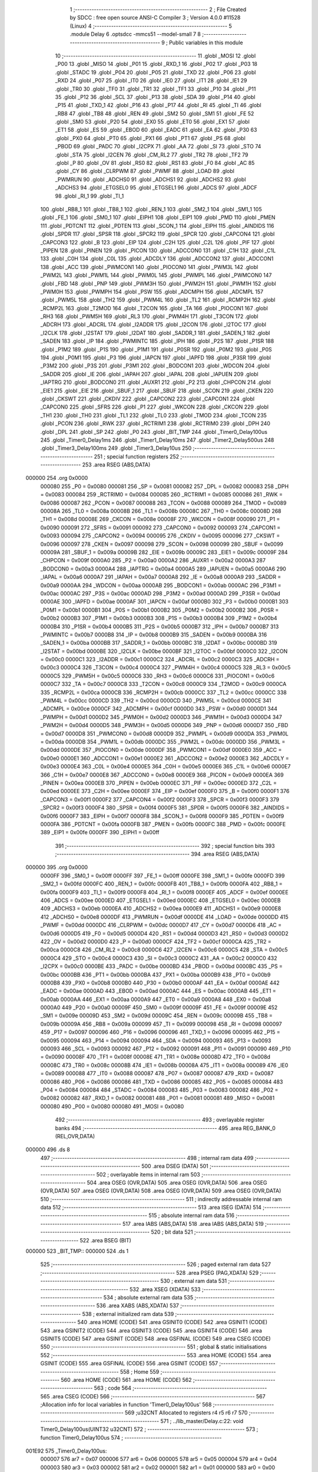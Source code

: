                                       1 ;--------------------------------------------------------
                                      2 ; File Created by SDCC : free open source ANSI-C Compiler
                                      3 ; Version 4.0.0 #11528 (Linux)
                                      4 ;--------------------------------------------------------
                                      5 	.module Delay
                                      6 	.optsdcc -mmcs51 --model-small
                                      7 	
                                      8 ;--------------------------------------------------------
                                      9 ; Public variables in this module
                                     10 ;--------------------------------------------------------
                                     11 	.globl _MOSI
                                     12 	.globl _P00
                                     13 	.globl _MISO
                                     14 	.globl _P01
                                     15 	.globl _RXD_1
                                     16 	.globl _P02
                                     17 	.globl _P03
                                     18 	.globl _STADC
                                     19 	.globl _P04
                                     20 	.globl _P05
                                     21 	.globl _TXD
                                     22 	.globl _P06
                                     23 	.globl _RXD
                                     24 	.globl _P07
                                     25 	.globl _IT0
                                     26 	.globl _IE0
                                     27 	.globl _IT1
                                     28 	.globl _IE1
                                     29 	.globl _TR0
                                     30 	.globl _TF0
                                     31 	.globl _TR1
                                     32 	.globl _TF1
                                     33 	.globl _P10
                                     34 	.globl _P11
                                     35 	.globl _P12
                                     36 	.globl _SCL
                                     37 	.globl _P13
                                     38 	.globl _SDA
                                     39 	.globl _P14
                                     40 	.globl _P15
                                     41 	.globl _TXD_1
                                     42 	.globl _P16
                                     43 	.globl _P17
                                     44 	.globl _RI
                                     45 	.globl _TI
                                     46 	.globl _RB8
                                     47 	.globl _TB8
                                     48 	.globl _REN
                                     49 	.globl _SM2
                                     50 	.globl _SM1
                                     51 	.globl _FE
                                     52 	.globl _SM0
                                     53 	.globl _P20
                                     54 	.globl _EX0
                                     55 	.globl _ET0
                                     56 	.globl _EX1
                                     57 	.globl _ET1
                                     58 	.globl _ES
                                     59 	.globl _EBOD
                                     60 	.globl _EADC
                                     61 	.globl _EA
                                     62 	.globl _P30
                                     63 	.globl _PX0
                                     64 	.globl _PT0
                                     65 	.globl _PX1
                                     66 	.globl _PT1
                                     67 	.globl _PS
                                     68 	.globl _PBOD
                                     69 	.globl _PADC
                                     70 	.globl _I2CPX
                                     71 	.globl _AA
                                     72 	.globl _SI
                                     73 	.globl _STO
                                     74 	.globl _STA
                                     75 	.globl _I2CEN
                                     76 	.globl _CM_RL2
                                     77 	.globl _TR2
                                     78 	.globl _TF2
                                     79 	.globl _P
                                     80 	.globl _OV
                                     81 	.globl _RS0
                                     82 	.globl _RS1
                                     83 	.globl _F0
                                     84 	.globl _AC
                                     85 	.globl _CY
                                     86 	.globl _CLRPWM
                                     87 	.globl _PWMF
                                     88 	.globl _LOAD
                                     89 	.globl _PWMRUN
                                     90 	.globl _ADCHS0
                                     91 	.globl _ADCHS1
                                     92 	.globl _ADCHS2
                                     93 	.globl _ADCHS3
                                     94 	.globl _ETGSEL0
                                     95 	.globl _ETGSEL1
                                     96 	.globl _ADCS
                                     97 	.globl _ADCF
                                     98 	.globl _RI_1
                                     99 	.globl _TI_1
                                    100 	.globl _RB8_1
                                    101 	.globl _TB8_1
                                    102 	.globl _REN_1
                                    103 	.globl _SM2_1
                                    104 	.globl _SM1_1
                                    105 	.globl _FE_1
                                    106 	.globl _SM0_1
                                    107 	.globl _EIPH1
                                    108 	.globl _EIP1
                                    109 	.globl _PMD
                                    110 	.globl _PMEN
                                    111 	.globl _PDTCNT
                                    112 	.globl _PDTEN
                                    113 	.globl _SCON_1
                                    114 	.globl _EIPH
                                    115 	.globl _AINDIDS
                                    116 	.globl _SPDR
                                    117 	.globl _SPSR
                                    118 	.globl _SPCR2
                                    119 	.globl _SPCR
                                    120 	.globl _CAPCON4
                                    121 	.globl _CAPCON3
                                    122 	.globl _B
                                    123 	.globl _EIP
                                    124 	.globl _C2H
                                    125 	.globl _C2L
                                    126 	.globl _PIF
                                    127 	.globl _PIPEN
                                    128 	.globl _PINEN
                                    129 	.globl _PICON
                                    130 	.globl _ADCCON0
                                    131 	.globl _C1H
                                    132 	.globl _C1L
                                    133 	.globl _C0H
                                    134 	.globl _C0L
                                    135 	.globl _ADCDLY
                                    136 	.globl _ADCCON2
                                    137 	.globl _ADCCON1
                                    138 	.globl _ACC
                                    139 	.globl _PWMCON1
                                    140 	.globl _PIOCON0
                                    141 	.globl _PWM3L
                                    142 	.globl _PWM2L
                                    143 	.globl _PWM1L
                                    144 	.globl _PWM0L
                                    145 	.globl _PWMPL
                                    146 	.globl _PWMCON0
                                    147 	.globl _FBD
                                    148 	.globl _PNP
                                    149 	.globl _PWM3H
                                    150 	.globl _PWM2H
                                    151 	.globl _PWM1H
                                    152 	.globl _PWM0H
                                    153 	.globl _PWMPH
                                    154 	.globl _PSW
                                    155 	.globl _ADCMPH
                                    156 	.globl _ADCMPL
                                    157 	.globl _PWM5L
                                    158 	.globl _TH2
                                    159 	.globl _PWM4L
                                    160 	.globl _TL2
                                    161 	.globl _RCMP2H
                                    162 	.globl _RCMP2L
                                    163 	.globl _T2MOD
                                    164 	.globl _T2CON
                                    165 	.globl _TA
                                    166 	.globl _PIOCON1
                                    167 	.globl _RH3
                                    168 	.globl _PWM5H
                                    169 	.globl _RL3
                                    170 	.globl _PWM4H
                                    171 	.globl _T3CON
                                    172 	.globl _ADCRH
                                    173 	.globl _ADCRL
                                    174 	.globl _I2ADDR
                                    175 	.globl _I2CON
                                    176 	.globl _I2TOC
                                    177 	.globl _I2CLK
                                    178 	.globl _I2STAT
                                    179 	.globl _I2DAT
                                    180 	.globl _SADDR_1
                                    181 	.globl _SADEN_1
                                    182 	.globl _SADEN
                                    183 	.globl _IP
                                    184 	.globl _PWMINTC
                                    185 	.globl _IPH
                                    186 	.globl _P2S
                                    187 	.globl _P1SR
                                    188 	.globl _P1M2
                                    189 	.globl _P1S
                                    190 	.globl _P1M1
                                    191 	.globl _P0SR
                                    192 	.globl _P0M2
                                    193 	.globl _P0S
                                    194 	.globl _P0M1
                                    195 	.globl _P3
                                    196 	.globl _IAPCN
                                    197 	.globl _IAPFD
                                    198 	.globl _P3SR
                                    199 	.globl _P3M2
                                    200 	.globl _P3S
                                    201 	.globl _P3M1
                                    202 	.globl _BODCON1
                                    203 	.globl _WDCON
                                    204 	.globl _SADDR
                                    205 	.globl _IE
                                    206 	.globl _IAPAH
                                    207 	.globl _IAPAL
                                    208 	.globl _IAPUEN
                                    209 	.globl _IAPTRG
                                    210 	.globl _BODCON0
                                    211 	.globl _AUXR1
                                    212 	.globl _P2
                                    213 	.globl _CHPCON
                                    214 	.globl _EIE1
                                    215 	.globl _EIE
                                    216 	.globl _SBUF_1
                                    217 	.globl _SBUF
                                    218 	.globl _SCON
                                    219 	.globl _CKEN
                                    220 	.globl _CKSWT
                                    221 	.globl _CKDIV
                                    222 	.globl _CAPCON2
                                    223 	.globl _CAPCON1
                                    224 	.globl _CAPCON0
                                    225 	.globl _SFRS
                                    226 	.globl _P1
                                    227 	.globl _WKCON
                                    228 	.globl _CKCON
                                    229 	.globl _TH1
                                    230 	.globl _TH0
                                    231 	.globl _TL1
                                    232 	.globl _TL0
                                    233 	.globl _TMOD
                                    234 	.globl _TCON
                                    235 	.globl _PCON
                                    236 	.globl _RWK
                                    237 	.globl _RCTRIM1
                                    238 	.globl _RCTRIM0
                                    239 	.globl _DPH
                                    240 	.globl _DPL
                                    241 	.globl _SP
                                    242 	.globl _P0
                                    243 	.globl _BIT_TMP
                                    244 	.globl _Timer0_Delay100us
                                    245 	.globl _Timer0_Delay1ms
                                    246 	.globl _Timer1_Delay10ms
                                    247 	.globl _Timer2_Delay500us
                                    248 	.globl _Timer3_Delay100ms
                                    249 	.globl _Timer3_Delay10us
                                    250 ;--------------------------------------------------------
                                    251 ; special function registers
                                    252 ;--------------------------------------------------------
                                    253 	.area RSEG    (ABS,DATA)
      000000                        254 	.org 0x0000
                           000080   255 _P0	=	0x0080
                           000081   256 _SP	=	0x0081
                           000082   257 _DPL	=	0x0082
                           000083   258 _DPH	=	0x0083
                           000084   259 _RCTRIM0	=	0x0084
                           000085   260 _RCTRIM1	=	0x0085
                           000086   261 _RWK	=	0x0086
                           000087   262 _PCON	=	0x0087
                           000088   263 _TCON	=	0x0088
                           000089   264 _TMOD	=	0x0089
                           00008A   265 _TL0	=	0x008a
                           00008B   266 _TL1	=	0x008b
                           00008C   267 _TH0	=	0x008c
                           00008D   268 _TH1	=	0x008d
                           00008E   269 _CKCON	=	0x008e
                           00008F   270 _WKCON	=	0x008f
                           000090   271 _P1	=	0x0090
                           000091   272 _SFRS	=	0x0091
                           000092   273 _CAPCON0	=	0x0092
                           000093   274 _CAPCON1	=	0x0093
                           000094   275 _CAPCON2	=	0x0094
                           000095   276 _CKDIV	=	0x0095
                           000096   277 _CKSWT	=	0x0096
                           000097   278 _CKEN	=	0x0097
                           000098   279 _SCON	=	0x0098
                           000099   280 _SBUF	=	0x0099
                           00009A   281 _SBUF_1	=	0x009a
                           00009B   282 _EIE	=	0x009b
                           00009C   283 _EIE1	=	0x009c
                           00009F   284 _CHPCON	=	0x009f
                           0000A0   285 _P2	=	0x00a0
                           0000A2   286 _AUXR1	=	0x00a2
                           0000A3   287 _BODCON0	=	0x00a3
                           0000A4   288 _IAPTRG	=	0x00a4
                           0000A5   289 _IAPUEN	=	0x00a5
                           0000A6   290 _IAPAL	=	0x00a6
                           0000A7   291 _IAPAH	=	0x00a7
                           0000A8   292 _IE	=	0x00a8
                           0000A9   293 _SADDR	=	0x00a9
                           0000AA   294 _WDCON	=	0x00aa
                           0000AB   295 _BODCON1	=	0x00ab
                           0000AC   296 _P3M1	=	0x00ac
                           0000AC   297 _P3S	=	0x00ac
                           0000AD   298 _P3M2	=	0x00ad
                           0000AD   299 _P3SR	=	0x00ad
                           0000AE   300 _IAPFD	=	0x00ae
                           0000AF   301 _IAPCN	=	0x00af
                           0000B0   302 _P3	=	0x00b0
                           0000B1   303 _P0M1	=	0x00b1
                           0000B1   304 _P0S	=	0x00b1
                           0000B2   305 _P0M2	=	0x00b2
                           0000B2   306 _P0SR	=	0x00b2
                           0000B3   307 _P1M1	=	0x00b3
                           0000B3   308 _P1S	=	0x00b3
                           0000B4   309 _P1M2	=	0x00b4
                           0000B4   310 _P1SR	=	0x00b4
                           0000B5   311 _P2S	=	0x00b5
                           0000B7   312 _IPH	=	0x00b7
                           0000B7   313 _PWMINTC	=	0x00b7
                           0000B8   314 _IP	=	0x00b8
                           0000B9   315 _SADEN	=	0x00b9
                           0000BA   316 _SADEN_1	=	0x00ba
                           0000BB   317 _SADDR_1	=	0x00bb
                           0000BC   318 _I2DAT	=	0x00bc
                           0000BD   319 _I2STAT	=	0x00bd
                           0000BE   320 _I2CLK	=	0x00be
                           0000BF   321 _I2TOC	=	0x00bf
                           0000C0   322 _I2CON	=	0x00c0
                           0000C1   323 _I2ADDR	=	0x00c1
                           0000C2   324 _ADCRL	=	0x00c2
                           0000C3   325 _ADCRH	=	0x00c3
                           0000C4   326 _T3CON	=	0x00c4
                           0000C4   327 _PWM4H	=	0x00c4
                           0000C5   328 _RL3	=	0x00c5
                           0000C5   329 _PWM5H	=	0x00c5
                           0000C6   330 _RH3	=	0x00c6
                           0000C6   331 _PIOCON1	=	0x00c6
                           0000C7   332 _TA	=	0x00c7
                           0000C8   333 _T2CON	=	0x00c8
                           0000C9   334 _T2MOD	=	0x00c9
                           0000CA   335 _RCMP2L	=	0x00ca
                           0000CB   336 _RCMP2H	=	0x00cb
                           0000CC   337 _TL2	=	0x00cc
                           0000CC   338 _PWM4L	=	0x00cc
                           0000CD   339 _TH2	=	0x00cd
                           0000CD   340 _PWM5L	=	0x00cd
                           0000CE   341 _ADCMPL	=	0x00ce
                           0000CF   342 _ADCMPH	=	0x00cf
                           0000D0   343 _PSW	=	0x00d0
                           0000D1   344 _PWMPH	=	0x00d1
                           0000D2   345 _PWM0H	=	0x00d2
                           0000D3   346 _PWM1H	=	0x00d3
                           0000D4   347 _PWM2H	=	0x00d4
                           0000D5   348 _PWM3H	=	0x00d5
                           0000D6   349 _PNP	=	0x00d6
                           0000D7   350 _FBD	=	0x00d7
                           0000D8   351 _PWMCON0	=	0x00d8
                           0000D9   352 _PWMPL	=	0x00d9
                           0000DA   353 _PWM0L	=	0x00da
                           0000DB   354 _PWM1L	=	0x00db
                           0000DC   355 _PWM2L	=	0x00dc
                           0000DD   356 _PWM3L	=	0x00dd
                           0000DE   357 _PIOCON0	=	0x00de
                           0000DF   358 _PWMCON1	=	0x00df
                           0000E0   359 _ACC	=	0x00e0
                           0000E1   360 _ADCCON1	=	0x00e1
                           0000E2   361 _ADCCON2	=	0x00e2
                           0000E3   362 _ADCDLY	=	0x00e3
                           0000E4   363 _C0L	=	0x00e4
                           0000E5   364 _C0H	=	0x00e5
                           0000E6   365 _C1L	=	0x00e6
                           0000E7   366 _C1H	=	0x00e7
                           0000E8   367 _ADCCON0	=	0x00e8
                           0000E9   368 _PICON	=	0x00e9
                           0000EA   369 _PINEN	=	0x00ea
                           0000EB   370 _PIPEN	=	0x00eb
                           0000EC   371 _PIF	=	0x00ec
                           0000ED   372 _C2L	=	0x00ed
                           0000EE   373 _C2H	=	0x00ee
                           0000EF   374 _EIP	=	0x00ef
                           0000F0   375 _B	=	0x00f0
                           0000F1   376 _CAPCON3	=	0x00f1
                           0000F2   377 _CAPCON4	=	0x00f2
                           0000F3   378 _SPCR	=	0x00f3
                           0000F3   379 _SPCR2	=	0x00f3
                           0000F4   380 _SPSR	=	0x00f4
                           0000F5   381 _SPDR	=	0x00f5
                           0000F6   382 _AINDIDS	=	0x00f6
                           0000F7   383 _EIPH	=	0x00f7
                           0000F8   384 _SCON_1	=	0x00f8
                           0000F9   385 _PDTEN	=	0x00f9
                           0000FA   386 _PDTCNT	=	0x00fa
                           0000FB   387 _PMEN	=	0x00fb
                           0000FC   388 _PMD	=	0x00fc
                           0000FE   389 _EIP1	=	0x00fe
                           0000FF   390 _EIPH1	=	0x00ff
                                    391 ;--------------------------------------------------------
                                    392 ; special function bits
                                    393 ;--------------------------------------------------------
                                    394 	.area RSEG    (ABS,DATA)
      000000                        395 	.org 0x0000
                           0000FF   396 _SM0_1	=	0x00ff
                           0000FF   397 _FE_1	=	0x00ff
                           0000FE   398 _SM1_1	=	0x00fe
                           0000FD   399 _SM2_1	=	0x00fd
                           0000FC   400 _REN_1	=	0x00fc
                           0000FB   401 _TB8_1	=	0x00fb
                           0000FA   402 _RB8_1	=	0x00fa
                           0000F9   403 _TI_1	=	0x00f9
                           0000F8   404 _RI_1	=	0x00f8
                           0000EF   405 _ADCF	=	0x00ef
                           0000EE   406 _ADCS	=	0x00ee
                           0000ED   407 _ETGSEL1	=	0x00ed
                           0000EC   408 _ETGSEL0	=	0x00ec
                           0000EB   409 _ADCHS3	=	0x00eb
                           0000EA   410 _ADCHS2	=	0x00ea
                           0000E9   411 _ADCHS1	=	0x00e9
                           0000E8   412 _ADCHS0	=	0x00e8
                           0000DF   413 _PWMRUN	=	0x00df
                           0000DE   414 _LOAD	=	0x00de
                           0000DD   415 _PWMF	=	0x00dd
                           0000DC   416 _CLRPWM	=	0x00dc
                           0000D7   417 _CY	=	0x00d7
                           0000D6   418 _AC	=	0x00d6
                           0000D5   419 _F0	=	0x00d5
                           0000D4   420 _RS1	=	0x00d4
                           0000D3   421 _RS0	=	0x00d3
                           0000D2   422 _OV	=	0x00d2
                           0000D0   423 _P	=	0x00d0
                           0000CF   424 _TF2	=	0x00cf
                           0000CA   425 _TR2	=	0x00ca
                           0000C8   426 _CM_RL2	=	0x00c8
                           0000C6   427 _I2CEN	=	0x00c6
                           0000C5   428 _STA	=	0x00c5
                           0000C4   429 _STO	=	0x00c4
                           0000C3   430 _SI	=	0x00c3
                           0000C2   431 _AA	=	0x00c2
                           0000C0   432 _I2CPX	=	0x00c0
                           0000BE   433 _PADC	=	0x00be
                           0000BD   434 _PBOD	=	0x00bd
                           0000BC   435 _PS	=	0x00bc
                           0000BB   436 _PT1	=	0x00bb
                           0000BA   437 _PX1	=	0x00ba
                           0000B9   438 _PT0	=	0x00b9
                           0000B8   439 _PX0	=	0x00b8
                           0000B0   440 _P30	=	0x00b0
                           0000AF   441 _EA	=	0x00af
                           0000AE   442 _EADC	=	0x00ae
                           0000AD   443 _EBOD	=	0x00ad
                           0000AC   444 _ES	=	0x00ac
                           0000AB   445 _ET1	=	0x00ab
                           0000AA   446 _EX1	=	0x00aa
                           0000A9   447 _ET0	=	0x00a9
                           0000A8   448 _EX0	=	0x00a8
                           0000A0   449 _P20	=	0x00a0
                           00009F   450 _SM0	=	0x009f
                           00009F   451 _FE	=	0x009f
                           00009E   452 _SM1	=	0x009e
                           00009D   453 _SM2	=	0x009d
                           00009C   454 _REN	=	0x009c
                           00009B   455 _TB8	=	0x009b
                           00009A   456 _RB8	=	0x009a
                           000099   457 _TI	=	0x0099
                           000098   458 _RI	=	0x0098
                           000097   459 _P17	=	0x0097
                           000096   460 _P16	=	0x0096
                           000096   461 _TXD_1	=	0x0096
                           000095   462 _P15	=	0x0095
                           000094   463 _P14	=	0x0094
                           000094   464 _SDA	=	0x0094
                           000093   465 _P13	=	0x0093
                           000093   466 _SCL	=	0x0093
                           000092   467 _P12	=	0x0092
                           000091   468 _P11	=	0x0091
                           000090   469 _P10	=	0x0090
                           00008F   470 _TF1	=	0x008f
                           00008E   471 _TR1	=	0x008e
                           00008D   472 _TF0	=	0x008d
                           00008C   473 _TR0	=	0x008c
                           00008B   474 _IE1	=	0x008b
                           00008A   475 _IT1	=	0x008a
                           000089   476 _IE0	=	0x0089
                           000088   477 _IT0	=	0x0088
                           000087   478 _P07	=	0x0087
                           000087   479 _RXD	=	0x0087
                           000086   480 _P06	=	0x0086
                           000086   481 _TXD	=	0x0086
                           000085   482 _P05	=	0x0085
                           000084   483 _P04	=	0x0084
                           000084   484 _STADC	=	0x0084
                           000083   485 _P03	=	0x0083
                           000082   486 _P02	=	0x0082
                           000082   487 _RXD_1	=	0x0082
                           000081   488 _P01	=	0x0081
                           000081   489 _MISO	=	0x0081
                           000080   490 _P00	=	0x0080
                           000080   491 _MOSI	=	0x0080
                                    492 ;--------------------------------------------------------
                                    493 ; overlayable register banks
                                    494 ;--------------------------------------------------------
                                    495 	.area REG_BANK_0	(REL,OVR,DATA)
      000000                        496 	.ds 8
                                    497 ;--------------------------------------------------------
                                    498 ; internal ram data
                                    499 ;--------------------------------------------------------
                                    500 	.area DSEG    (DATA)
                                    501 ;--------------------------------------------------------
                                    502 ; overlayable items in internal ram 
                                    503 ;--------------------------------------------------------
                                    504 	.area	OSEG    (OVR,DATA)
                                    505 	.area	OSEG    (OVR,DATA)
                                    506 	.area	OSEG    (OVR,DATA)
                                    507 	.area	OSEG    (OVR,DATA)
                                    508 	.area	OSEG    (OVR,DATA)
                                    509 	.area	OSEG    (OVR,DATA)
                                    510 ;--------------------------------------------------------
                                    511 ; indirectly addressable internal ram data
                                    512 ;--------------------------------------------------------
                                    513 	.area ISEG    (DATA)
                                    514 ;--------------------------------------------------------
                                    515 ; absolute internal ram data
                                    516 ;--------------------------------------------------------
                                    517 	.area IABS    (ABS,DATA)
                                    518 	.area IABS    (ABS,DATA)
                                    519 ;--------------------------------------------------------
                                    520 ; bit data
                                    521 ;--------------------------------------------------------
                                    522 	.area BSEG    (BIT)
      000000                        523 _BIT_TMP::
      000000                        524 	.ds 1
                                    525 ;--------------------------------------------------------
                                    526 ; paged external ram data
                                    527 ;--------------------------------------------------------
                                    528 	.area PSEG    (PAG,XDATA)
                                    529 ;--------------------------------------------------------
                                    530 ; external ram data
                                    531 ;--------------------------------------------------------
                                    532 	.area XSEG    (XDATA)
                                    533 ;--------------------------------------------------------
                                    534 ; absolute external ram data
                                    535 ;--------------------------------------------------------
                                    536 	.area XABS    (ABS,XDATA)
                                    537 ;--------------------------------------------------------
                                    538 ; external initialized ram data
                                    539 ;--------------------------------------------------------
                                    540 	.area HOME    (CODE)
                                    541 	.area GSINIT0 (CODE)
                                    542 	.area GSINIT1 (CODE)
                                    543 	.area GSINIT2 (CODE)
                                    544 	.area GSINIT3 (CODE)
                                    545 	.area GSINIT4 (CODE)
                                    546 	.area GSINIT5 (CODE)
                                    547 	.area GSINIT  (CODE)
                                    548 	.area GSFINAL (CODE)
                                    549 	.area CSEG    (CODE)
                                    550 ;--------------------------------------------------------
                                    551 ; global & static initialisations
                                    552 ;--------------------------------------------------------
                                    553 	.area HOME    (CODE)
                                    554 	.area GSINIT  (CODE)
                                    555 	.area GSFINAL (CODE)
                                    556 	.area GSINIT  (CODE)
                                    557 ;--------------------------------------------------------
                                    558 ; Home
                                    559 ;--------------------------------------------------------
                                    560 	.area HOME    (CODE)
                                    561 	.area HOME    (CODE)
                                    562 ;--------------------------------------------------------
                                    563 ; code
                                    564 ;--------------------------------------------------------
                                    565 	.area CSEG    (CODE)
                                    566 ;------------------------------------------------------------
                                    567 ;Allocation info for local variables in function 'Timer0_Delay100us'
                                    568 ;------------------------------------------------------------
                                    569 ;u32CNT                    Allocated to registers r4 r5 r6 r7 
                                    570 ;------------------------------------------------------------
                                    571 ;	../lib_master/Delay.c:22: void Timer0_Delay100us(UINT32 u32CNT)
                                    572 ;	-----------------------------------------
                                    573 ;	 function Timer0_Delay100us
                                    574 ;	-----------------------------------------
      001E92                        575 _Timer0_Delay100us:
                           000007   576 	ar7 = 0x07
                           000006   577 	ar6 = 0x06
                           000005   578 	ar5 = 0x05
                           000004   579 	ar4 = 0x04
                           000003   580 	ar3 = 0x03
                           000002   581 	ar2 = 0x02
                           000001   582 	ar1 = 0x01
                           000000   583 	ar0 = 0x00
      001E92 AC 82            [24]  584 	mov	r4,dpl
      001E94 AD 83            [24]  585 	mov	r5,dph
      001E96 AE F0            [24]  586 	mov	r6,b
      001E98 FF               [12]  587 	mov	r7,a
                                    588 ;	../lib_master/Delay.c:24: clr_T0M;                                		//T0M=0, Timer0 Clock = Fsys/12
      001E99 53 8E F7         [24]  589 	anl	_CKCON,#0xf7
                                    590 ;	../lib_master/Delay.c:25: TMOD |= 0x01;                         		  //Timer0 is 16-bit mode
      001E9C 43 89 01         [24]  591 	orl	_TMOD,#0x01
                                    592 ;	../lib_master/Delay.c:26: set_TR0;                            		    //Start Timer0
                                    593 ;	assignBit
      001E9F D2 8C            [12]  594 	setb	_TR0
                                    595 ;	../lib_master/Delay.c:27: while (u32CNT != 0)
      001EA1                        596 00104$:
      001EA1 EC               [12]  597 	mov	a,r4
      001EA2 4D               [12]  598 	orl	a,r5
      001EA3 4E               [12]  599 	orl	a,r6
      001EA4 4F               [12]  600 	orl	a,r7
      001EA5 60 1A            [24]  601 	jz	00106$
                                    602 ;	../lib_master/Delay.c:29: TL0 = LOBYTE(TIMER_DIV12_VALUE_100us);	//Find  define in "Function_define.h" "TIMER VALUE"
      001EA7 75 8A 76         [24]  603 	mov	_TL0,#0x76
                                    604 ;	../lib_master/Delay.c:30: TH0 = HIBYTE(TIMER_DIV12_VALUE_100us);
      001EAA 75 8C FF         [24]  605 	mov	_TH0,#0xff
                                    606 ;	../lib_master/Delay.c:31: while (TF0 != 1);       		            //Check Timer0 Time-Out Flag
      001EAD                        607 00101$:
                                    608 ;	../lib_master/Delay.c:32: clr_TF0;
                                    609 ;	assignBit
      001EAD 10 8D 02         [24]  610 	jbc	_TF0,00127$
      001EB0 80 FB            [24]  611 	sjmp	00101$
      001EB2                        612 00127$:
                                    613 ;	../lib_master/Delay.c:33: u32CNT --;
      001EB2 1C               [12]  614 	dec	r4
      001EB3 BC FF 09         [24]  615 	cjne	r4,#0xff,00128$
      001EB6 1D               [12]  616 	dec	r5
      001EB7 BD FF 05         [24]  617 	cjne	r5,#0xff,00128$
      001EBA 1E               [12]  618 	dec	r6
      001EBB BE FF 01         [24]  619 	cjne	r6,#0xff,00128$
      001EBE 1F               [12]  620 	dec	r7
      001EBF                        621 00128$:
      001EBF 80 E0            [24]  622 	sjmp	00104$
      001EC1                        623 00106$:
                                    624 ;	../lib_master/Delay.c:35: clr_TR0;                       			        //Stop Timer0
                                    625 ;	assignBit
      001EC1 C2 8C            [12]  626 	clr	_TR0
                                    627 ;	../lib_master/Delay.c:36: }
      001EC3 22               [24]  628 	ret
                                    629 ;------------------------------------------------------------
                                    630 ;Allocation info for local variables in function 'Timer0_Delay1ms'
                                    631 ;------------------------------------------------------------
                                    632 ;u32CNT                    Allocated to registers r4 r5 r6 r7 
                                    633 ;------------------------------------------------------------
                                    634 ;	../lib_master/Delay.c:38: void Timer0_Delay1ms(UINT32 u32CNT)
                                    635 ;	-----------------------------------------
                                    636 ;	 function Timer0_Delay1ms
                                    637 ;	-----------------------------------------
      001EC4                        638 _Timer0_Delay1ms:
      001EC4 AC 82            [24]  639 	mov	r4,dpl
      001EC6 AD 83            [24]  640 	mov	r5,dph
      001EC8 AE F0            [24]  641 	mov	r6,b
      001ECA FF               [12]  642 	mov	r7,a
                                    643 ;	../lib_master/Delay.c:40: clr_T0M;                                		//T0M=0, Timer0 Clock = Fsys/12
      001ECB 53 8E F7         [24]  644 	anl	_CKCON,#0xf7
                                    645 ;	../lib_master/Delay.c:41: TMOD |= 0x01;                           		//Timer0 is 16-bit mode
      001ECE 43 89 01         [24]  646 	orl	_TMOD,#0x01
                                    647 ;	../lib_master/Delay.c:42: set_TR0;                              		  //Start Timer0
                                    648 ;	assignBit
      001ED1 D2 8C            [12]  649 	setb	_TR0
                                    650 ;	../lib_master/Delay.c:43: while (u32CNT != 0)
      001ED3                        651 00104$:
      001ED3 EC               [12]  652 	mov	a,r4
      001ED4 4D               [12]  653 	orl	a,r5
      001ED5 4E               [12]  654 	orl	a,r6
      001ED6 4F               [12]  655 	orl	a,r7
      001ED7 60 1A            [24]  656 	jz	00106$
                                    657 ;	../lib_master/Delay.c:45: TL0 = LOBYTE(TIMER_DIV12_VALUE_1ms); 		//Find  define in "Function_define.h" "TIMER VALUE"
      001ED9 75 8A 98         [24]  658 	mov	_TL0,#0x98
                                    659 ;	../lib_master/Delay.c:46: TH0 = HIBYTE(TIMER_DIV12_VALUE_1ms);
      001EDC 75 8C FA         [24]  660 	mov	_TH0,#0xfa
                                    661 ;	../lib_master/Delay.c:47: while (TF0 != 1);                   		//Check Timer0 Time-Out Flag
      001EDF                        662 00101$:
                                    663 ;	../lib_master/Delay.c:48: clr_TF0;
                                    664 ;	assignBit
      001EDF 10 8D 02         [24]  665 	jbc	_TF0,00127$
      001EE2 80 FB            [24]  666 	sjmp	00101$
      001EE4                        667 00127$:
                                    668 ;	../lib_master/Delay.c:49: u32CNT --;
      001EE4 1C               [12]  669 	dec	r4
      001EE5 BC FF 09         [24]  670 	cjne	r4,#0xff,00128$
      001EE8 1D               [12]  671 	dec	r5
      001EE9 BD FF 05         [24]  672 	cjne	r5,#0xff,00128$
      001EEC 1E               [12]  673 	dec	r6
      001EED BE FF 01         [24]  674 	cjne	r6,#0xff,00128$
      001EF0 1F               [12]  675 	dec	r7
      001EF1                        676 00128$:
      001EF1 80 E0            [24]  677 	sjmp	00104$
      001EF3                        678 00106$:
                                    679 ;	../lib_master/Delay.c:51: clr_TR0;                              		  //Stop Timer0
                                    680 ;	assignBit
      001EF3 C2 8C            [12]  681 	clr	_TR0
                                    682 ;	../lib_master/Delay.c:52: }
      001EF5 22               [24]  683 	ret
                                    684 ;------------------------------------------------------------
                                    685 ;Allocation info for local variables in function 'Timer1_Delay10ms'
                                    686 ;------------------------------------------------------------
                                    687 ;u32CNT                    Allocated to registers r4 r5 r6 r7 
                                    688 ;------------------------------------------------------------
                                    689 ;	../lib_master/Delay.c:55: void Timer1_Delay10ms(UINT32 u32CNT)
                                    690 ;	-----------------------------------------
                                    691 ;	 function Timer1_Delay10ms
                                    692 ;	-----------------------------------------
      001EF6                        693 _Timer1_Delay10ms:
      001EF6 AC 82            [24]  694 	mov	r4,dpl
      001EF8 AD 83            [24]  695 	mov	r5,dph
      001EFA AE F0            [24]  696 	mov	r6,b
      001EFC FF               [12]  697 	mov	r7,a
                                    698 ;	../lib_master/Delay.c:57: clr_T1M;																		//T1M=0, Timer1 Clock = Fsys/12
      001EFD 53 8E EF         [24]  699 	anl	_CKCON,#0xef
                                    700 ;	../lib_master/Delay.c:58: TMOD |= 0x10;																//Timer1 is 16-bit mode
      001F00 43 89 10         [24]  701 	orl	_TMOD,#0x10
                                    702 ;	../lib_master/Delay.c:59: set_TR1;																		//Start Timer1
                                    703 ;	assignBit
      001F03 D2 8E            [12]  704 	setb	_TR1
                                    705 ;	../lib_master/Delay.c:60: while (u32CNT != 0)
      001F05                        706 00104$:
      001F05 EC               [12]  707 	mov	a,r4
      001F06 4D               [12]  708 	orl	a,r5
      001F07 4E               [12]  709 	orl	a,r6
      001F08 4F               [12]  710 	orl	a,r7
      001F09 60 1A            [24]  711 	jz	00106$
                                    712 ;	../lib_master/Delay.c:62: TL1 = LOBYTE(TIMER_DIV12_VALUE_10ms);		//Find  define in "Function_define.h" "TIMER VALUE"
      001F0B 75 8B F6         [24]  713 	mov	_TL1,#0xf6
                                    714 ;	../lib_master/Delay.c:63: TH1 = HIBYTE(TIMER_DIV12_VALUE_10ms);
      001F0E 75 8D C9         [24]  715 	mov	_TH1,#0xc9
                                    716 ;	../lib_master/Delay.c:64: while (TF1 != 1);												//Check Timer1 Time-Out Flag
      001F11                        717 00101$:
                                    718 ;	../lib_master/Delay.c:65: clr_TF1;
                                    719 ;	assignBit
      001F11 10 8F 02         [24]  720 	jbc	_TF1,00127$
      001F14 80 FB            [24]  721 	sjmp	00101$
      001F16                        722 00127$:
                                    723 ;	../lib_master/Delay.c:66: u32CNT --;
      001F16 1C               [12]  724 	dec	r4
      001F17 BC FF 09         [24]  725 	cjne	r4,#0xff,00128$
      001F1A 1D               [12]  726 	dec	r5
      001F1B BD FF 05         [24]  727 	cjne	r5,#0xff,00128$
      001F1E 1E               [12]  728 	dec	r6
      001F1F BE FF 01         [24]  729 	cjne	r6,#0xff,00128$
      001F22 1F               [12]  730 	dec	r7
      001F23                        731 00128$:
      001F23 80 E0            [24]  732 	sjmp	00104$
      001F25                        733 00106$:
                                    734 ;	../lib_master/Delay.c:68: clr_TR1;                               			//Stop Timer1
                                    735 ;	assignBit
      001F25 C2 8E            [12]  736 	clr	_TR1
                                    737 ;	../lib_master/Delay.c:69: }
      001F27 22               [24]  738 	ret
                                    739 ;------------------------------------------------------------
                                    740 ;Allocation info for local variables in function 'Timer2_Delay500us'
                                    741 ;------------------------------------------------------------
                                    742 ;u32CNT                    Allocated to registers r4 r5 r6 r7 
                                    743 ;------------------------------------------------------------
                                    744 ;	../lib_master/Delay.c:71: void Timer2_Delay500us(UINT32 u32CNT)
                                    745 ;	-----------------------------------------
                                    746 ;	 function Timer2_Delay500us
                                    747 ;	-----------------------------------------
      001F28                        748 _Timer2_Delay500us:
      001F28 AC 82            [24]  749 	mov	r4,dpl
      001F2A AD 83            [24]  750 	mov	r5,dph
      001F2C AE F0            [24]  751 	mov	r6,b
      001F2E FF               [12]  752 	mov	r7,a
                                    753 ;	../lib_master/Delay.c:73: clr_T2DIV2;																	//Timer2 Clock = Fsys/4 
      001F2F 53 C9 BF         [24]  754 	anl	_T2MOD,#0xbf
                                    755 ;	../lib_master/Delay.c:74: clr_T2DIV1;
      001F32 53 C9 DF         [24]  756 	anl	_T2MOD,#0xdf
                                    757 ;	../lib_master/Delay.c:75: set_T2DIV0;
      001F35 43 C9 10         [24]  758 	orl	_T2MOD,#0x10
                                    759 ;	../lib_master/Delay.c:76: set_TR2;                                		//Start Timer2
                                    760 ;	assignBit
      001F38 D2 CA            [12]  761 	setb	_TR2
                                    762 ;	../lib_master/Delay.c:77: while (u32CNT != 0)
      001F3A                        763 00104$:
      001F3A EC               [12]  764 	mov	a,r4
      001F3B 4D               [12]  765 	orl	a,r5
      001F3C 4E               [12]  766 	orl	a,r6
      001F3D 4F               [12]  767 	orl	a,r7
      001F3E 60 1A            [24]  768 	jz	00106$
                                    769 ;	../lib_master/Delay.c:79: TL2 = LOBYTE(TIMER_DIV4_VALUE_500us);		//Find  define in "Function_define.h" "TIMER VALUE"
      001F40 75 CC E5         [24]  770 	mov	_TL2,#0xe5
                                    771 ;	../lib_master/Delay.c:80: TH2 = HIBYTE(TIMER_DIV4_VALUE_500us);
      001F43 75 CD F7         [24]  772 	mov	_TH2,#0xf7
                                    773 ;	../lib_master/Delay.c:81: while (TF2 != 1);                   		//Check Timer2 Time-Out Flag
      001F46                        774 00101$:
                                    775 ;	../lib_master/Delay.c:82: clr_TF2;
                                    776 ;	assignBit
      001F46 10 CF 02         [24]  777 	jbc	_TF2,00127$
      001F49 80 FB            [24]  778 	sjmp	00101$
      001F4B                        779 00127$:
                                    780 ;	../lib_master/Delay.c:83: u32CNT --;
      001F4B 1C               [12]  781 	dec	r4
      001F4C BC FF 09         [24]  782 	cjne	r4,#0xff,00128$
      001F4F 1D               [12]  783 	dec	r5
      001F50 BD FF 05         [24]  784 	cjne	r5,#0xff,00128$
      001F53 1E               [12]  785 	dec	r6
      001F54 BE FF 01         [24]  786 	cjne	r6,#0xff,00128$
      001F57 1F               [12]  787 	dec	r7
      001F58                        788 00128$:
      001F58 80 E0            [24]  789 	sjmp	00104$
      001F5A                        790 00106$:
                                    791 ;	../lib_master/Delay.c:85: clr_TR2;                                		//Stop Timer2
                                    792 ;	assignBit
      001F5A C2 CA            [12]  793 	clr	_TR2
                                    794 ;	../lib_master/Delay.c:86: }
      001F5C 22               [24]  795 	ret
                                    796 ;------------------------------------------------------------
                                    797 ;Allocation info for local variables in function 'Timer3_Delay100ms'
                                    798 ;------------------------------------------------------------
                                    799 ;u32CNT                    Allocated to registers r4 r5 r6 r7 
                                    800 ;------------------------------------------------------------
                                    801 ;	../lib_master/Delay.c:88: void Timer3_Delay100ms(UINT32 u32CNT)
                                    802 ;	-----------------------------------------
                                    803 ;	 function Timer3_Delay100ms
                                    804 ;	-----------------------------------------
      001F5D                        805 _Timer3_Delay100ms:
      001F5D AC 82            [24]  806 	mov	r4,dpl
      001F5F AD 83            [24]  807 	mov	r5,dph
      001F61 AE F0            [24]  808 	mov	r6,b
      001F63 FF               [12]  809 	mov	r7,a
                                    810 ;	../lib_master/Delay.c:90: T3CON = 0x07;                           		//Timer3 Clock = Fsys/128
      001F64 75 C4 07         [24]  811 	mov	_T3CON,#0x07
                                    812 ;	../lib_master/Delay.c:91: set_TR3;                                		//Trigger Timer3
      001F67 43 C4 08         [24]  813 	orl	_T3CON,#0x08
                                    814 ;	../lib_master/Delay.c:92: while (u32CNT != 0)
      001F6A                        815 00104$:
      001F6A EC               [12]  816 	mov	a,r4
      001F6B 4D               [12]  817 	orl	a,r5
      001F6C 4E               [12]  818 	orl	a,r6
      001F6D 4F               [12]  819 	orl	a,r7
      001F6E 60 25            [24]  820 	jz	00106$
                                    821 ;	../lib_master/Delay.c:94: RL3 = LOBYTE(TIMER_DIV128_VALUE_100ms); //Find  define in "Function_define.h" "TIMER VALUE"
      001F70 75 C5 57         [24]  822 	mov	_RL3,#0x57
                                    823 ;	../lib_master/Delay.c:95: RH3 = HIBYTE(TIMER_DIV128_VALUE_100ms);
      001F73 75 C6 CD         [24]  824 	mov	_RH3,#0xcd
                                    825 ;	../lib_master/Delay.c:96: while ((T3CON&SET_BIT4) != SET_BIT4);		//Check Timer3 Time-Out Flag
      001F76                        826 00101$:
      001F76 AA C4            [24]  827 	mov	r2,_T3CON
      001F78 53 02 10         [24]  828 	anl	ar2,#0x10
      001F7B 7B 00            [12]  829 	mov	r3,#0x00
      001F7D BA 10 F6         [24]  830 	cjne	r2,#0x10,00101$
      001F80 BB 00 F3         [24]  831 	cjne	r3,#0x00,00101$
                                    832 ;	../lib_master/Delay.c:97: clr_TF3;
      001F83 53 C4 EF         [24]  833 	anl	_T3CON,#0xef
                                    834 ;	../lib_master/Delay.c:98: u32CNT --;
      001F86 1C               [12]  835 	dec	r4
      001F87 BC FF 09         [24]  836 	cjne	r4,#0xff,00129$
      001F8A 1D               [12]  837 	dec	r5
      001F8B BD FF 05         [24]  838 	cjne	r5,#0xff,00129$
      001F8E 1E               [12]  839 	dec	r6
      001F8F BE FF 01         [24]  840 	cjne	r6,#0xff,00129$
      001F92 1F               [12]  841 	dec	r7
      001F93                        842 00129$:
      001F93 80 D5            [24]  843 	sjmp	00104$
      001F95                        844 00106$:
                                    845 ;	../lib_master/Delay.c:100: clr_TR3;                                		//Stop Timer3
      001F95 53 C4 F7         [24]  846 	anl	_T3CON,#0xf7
                                    847 ;	../lib_master/Delay.c:101: }
      001F98 22               [24]  848 	ret
                                    849 ;------------------------------------------------------------
                                    850 ;Allocation info for local variables in function 'Timer3_Delay10us'
                                    851 ;------------------------------------------------------------
                                    852 ;u32CNT                    Allocated to registers r4 r5 r6 r7 
                                    853 ;------------------------------------------------------------
                                    854 ;	../lib_master/Delay.c:103: void Timer3_Delay10us(UINT32 u32CNT)
                                    855 ;	-----------------------------------------
                                    856 ;	 function Timer3_Delay10us
                                    857 ;	-----------------------------------------
      001F99                        858 _Timer3_Delay10us:
      001F99 AC 82            [24]  859 	mov	r4,dpl
      001F9B AD 83            [24]  860 	mov	r5,dph
      001F9D AE F0            [24]  861 	mov	r6,b
      001F9F FF               [12]  862 	mov	r7,a
                                    863 ;	../lib_master/Delay.c:105: T3CON = 0x07;                           		//Timer3 Clock = Fsys/128
      001FA0 75 C4 07         [24]  864 	mov	_T3CON,#0x07
                                    865 ;	../lib_master/Delay.c:106: set_TR3;                                		//Trigger Timer3
      001FA3 43 C4 08         [24]  866 	orl	_T3CON,#0x08
                                    867 ;	../lib_master/Delay.c:107: while (u32CNT != 0)
      001FA6                        868 00104$:
      001FA6 EC               [12]  869 	mov	a,r4
      001FA7 4D               [12]  870 	orl	a,r5
      001FA8 4E               [12]  871 	orl	a,r6
      001FA9 4F               [12]  872 	orl	a,r7
      001FAA 60 25            [24]  873 	jz	00106$
                                    874 ;	../lib_master/Delay.c:109: RL3 = LOBYTE(TIMER_DIV4_VALUE_10us); //Find  define in "Function_define.h" "TIMER VALUE"
      001FAC 75 C5 D7         [24]  875 	mov	_RL3,#0xd7
                                    876 ;	../lib_master/Delay.c:110: RH3 = HIBYTE(TIMER_DIV4_VALUE_10us);
      001FAF 75 C6 FF         [24]  877 	mov	_RH3,#0xff
                                    878 ;	../lib_master/Delay.c:111: while ((T3CON&SET_BIT4) != SET_BIT4);		//Check Timer3 Time-Out Flag
      001FB2                        879 00101$:
      001FB2 AA C4            [24]  880 	mov	r2,_T3CON
      001FB4 53 02 10         [24]  881 	anl	ar2,#0x10
      001FB7 7B 00            [12]  882 	mov	r3,#0x00
      001FB9 BA 10 F6         [24]  883 	cjne	r2,#0x10,00101$
      001FBC BB 00 F3         [24]  884 	cjne	r3,#0x00,00101$
                                    885 ;	../lib_master/Delay.c:112: clr_TF3;
      001FBF 53 C4 EF         [24]  886 	anl	_T3CON,#0xef
                                    887 ;	../lib_master/Delay.c:113: u32CNT --;
      001FC2 1C               [12]  888 	dec	r4
      001FC3 BC FF 09         [24]  889 	cjne	r4,#0xff,00129$
      001FC6 1D               [12]  890 	dec	r5
      001FC7 BD FF 05         [24]  891 	cjne	r5,#0xff,00129$
      001FCA 1E               [12]  892 	dec	r6
      001FCB BE FF 01         [24]  893 	cjne	r6,#0xff,00129$
      001FCE 1F               [12]  894 	dec	r7
      001FCF                        895 00129$:
      001FCF 80 D5            [24]  896 	sjmp	00104$
      001FD1                        897 00106$:
                                    898 ;	../lib_master/Delay.c:115: clr_TR3;                                		//Stop Timer3
      001FD1 53 C4 F7         [24]  899 	anl	_T3CON,#0xf7
                                    900 ;	../lib_master/Delay.c:116: }
      001FD4 22               [24]  901 	ret
                                    902 	.area CSEG    (CODE)
                                    903 	.area CONST   (CODE)
                                    904 	.area CABS    (ABS,CODE)
